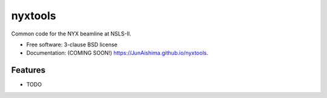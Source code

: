 ========
nyxtools
========

.. image:: https://img.shields.io/travis/JunAishima/nyxtools.svg
        :target: https://travis-ci.org/JunAishima/nyxtools

.. image:: https://img.shields.io/pypi/v/nyxtools.svg
        :target: https://pypi.python.org/pypi/nyxtools


Common code for the NYX beamline at NSLS-II.

* Free software: 3-clause BSD license
* Documentation: (COMING SOON!) https://JunAishima.github.io/nyxtools.

Features
--------

* TODO
